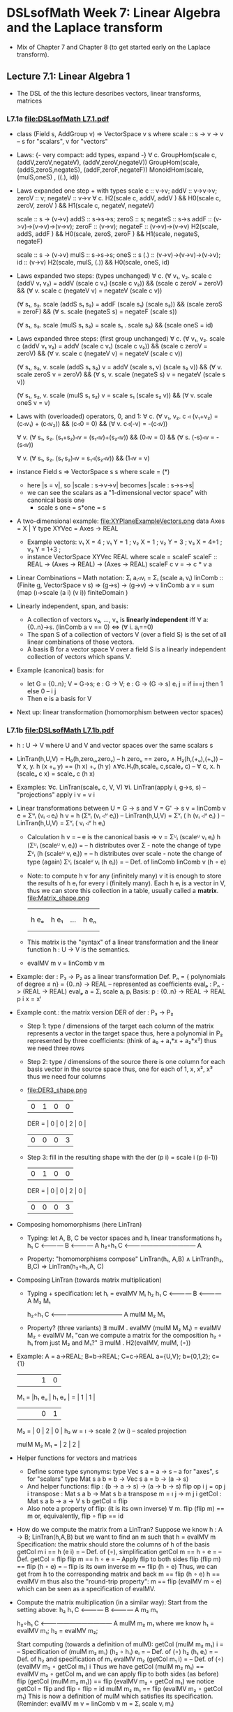 * DSLsofMath Week 7: Linear Algebra and the Laplace transform
+ Mix of Chapter 7 and Chapter 8 (to get started early on the Laplace
  transform).
** Lecture 7.1: Linear Algebra 1
+ The DSL of the this lecture describes
  vectors, linear transforms, matrices
*** L7.1a [[file:DSLsofMath L7.1.pdf]]
+ class (Field s, AddGroup v) => VectorSpace v s where
    scale :: s -> v -> v  -- s for "scalars", v for "vectors"
+ Laws: {- very compact: add types, expand -}
  ∀ c. GroupHom(scale c, (addV,zeroV,negateV), (addV,zeroV,negateV))
       GroupHom(scale,   (addS,zeroS,negateS), (addF,zeroF,negateF))
      MonoidHom(scale,   (mulS,oneS)         , ((.), id))
+ Laws expanded one step + with types
  scale c :: v->v;
  addV :: v->v->v; zeroV :: v; negateV :: v->v
  ∀ c. H2(scale c, addV,    addV   )  &&
       H0(scale c, zeroV,   zeroV  )  &&
       H1(scale c, negateV, negateV)

  scale :: s -> (v->v)
  addS :: s->s->s;                zeroS :: s;      negateS :: s->s
  addF :: (v->v)->(v->v)->(v->v); zeroF :: (v->v); negateF :: (v->v)->(v->v)
         H2(scale, addS,    addF   ) &&
	 H0(scale, zeroS,   zeroF  ) &&
	 H1(scale, negateS, negateF)

  scale :: s -> (v->v)
  mulS :: s->s->s;                oneS :: s
  (.)  :: (v->v)->(v->v)->(v->v); id :: (v->v)
       H2(scale, mulS, (.)) &&
       H0(scale, oneS, id)
+ Laws expanded two steps: (types unchanged)
  ∀ c. (∀ v₁, v₂. scale c (addV v₁ v₂) = addV (scale c v₁) (scale c v₂)) &&
       (scale c zeroV = zeroV) &&
       (∀ v. scale c (negateV v) = negateV (scale c v))

       (∀ s₁, s₂. scale (addS s₁ s₂) = addF (scale s₁) (scale s₂)) &&
	 (scale zeroS = zeroF) &&
	 (∀ s. scale (negateS s) = negateF (scale s))

       (∀ s₁, s₂. scale (mulS s₁ s₂) = scale s₁ . scale s₂) &&
       (scale oneS = id)
+ Laws expanded three steps: (first group unchanged)
  ∀ c. (∀ v₁, v₂. scale c (addV v₁ v₂) = addV (scale c v₁) (scale c v₂)) &&
       (scale c zeroV = zeroV) &&
	 (∀ v. scale c (negateV v) = negateV (scale c v))

       (∀ s₁, s₂, v. scale (addS s₁ s₂) v = addV (scale s₁ v) (scale s₂ v)) &&
	 (∀ v. scale zeroS v = zeroV) &&
	 (∀ s, v. scale (negateS s) v = negateV (scale s v))

       (∀ s₁, s₂, v. scale (mulS s₁ s₂) v = scale s₁ (scale s₂ v)) &&
       (∀ v. scale oneS v = v)
+ Laws with (overloaded) operators, 0, and 1:
    ∀ c. (∀ v₁, v₂. c ◃ (v₁+v₂) = (c◃v₁) + (c◃v₂)) &&
         (c◃0 = 0) &&
	 (∀ v. c◃(-v) = -(c◃v))

    ∀ v. (∀ s₁, s₂. (s₁+s₂)◃v = (s₁◃v)+(s₂◃v)) &&
	 (0◃v = 0) &&
	 (∀ s. (-s)◃v = -(s◃v))

    ∀ v. (∀ s₁, s₂. (s₁·s₂)◃v = s₁◃(s₂◃v)) &&
         (1◃v = v)
+ instance Field s => VectorSpace s s where scale = (*)
  + here |s = v|, so |scale : s->v->v| becomes |scale : s->s->s|
  + we can see the scalars as a "1-dimensional vector space" with canonical basis one
    + scale s one = s*one = s
+ A two-dimensional example: file:XYPlaneExampleVectors.png
  data Axes   = X | Y
  type XYVec  = Axes -> REAL
  + Example vectors:
    v₁ X = 4   ; v₁ Y = 1   ;
    v₂ X =   1 ; v₂ Y =   3 ;
    v₃ X = 4+1 ; v₃ Y = 1+3 ;
  + instance VectorSpace XYVec REAL where scale = scaleF
    scaleF :: REAL -> (Axes -> REAL) -> (Axes -> REAL)
    scaleF c v = \a -> c * v a
+ Linear Combinations
  -- Math notation: Σᵢ aᵢ◃vᵢ = Σᵢ (scale aᵢ vᵢ)
  linComb :: (Finite g, VectorSpace v s) => (g->s) -> (g->v) -> v
  linComb a v = sum  (map  (\i->scale (a i) (v i))
                           finiteDomain
	             )
+ Linearly independent, span, and basis:
  + A collection of vectors v₀, ..., vₙ is *linearly independent* iff
    ∀ a:{0..n}->s. (linComb a v == 0) ⇔ (∀ i. aᵢ==0)
  + The span S of a collection of vectors V (over a field S) is the
    set of all linear combinations of those vectors.
  + A basis B for a vector space V over a field S is a linearly
    independent collection of vectors which spans V.
+ Example (canonical) basis: for
  + let G = {0..n}; V = G->s; e : G -> V;  e : G -> (G -> s)
        eᵢ j = if i==j then 1 else 0    --      i     j
  + Then e is a basis for V
+ Next up: linear transformation (homomorphism between vector spaces)
*** L7.1b [[file:DSLsofMath L7.1b.pdf]]
+ h : U -> V   where U and V and vector spaces over the same scalars s
+ LinTran(h,U,V) =    H₀(h,zeroᵤ,zeroᵥ)        --   h zeroᵤ == zeroᵥ
                 ∧   H₂(h,(+ᵤ),(+ᵥ))          -- ∀ x, y. h (x +ᵤ y) == (h x) +ᵥ (h y)
		 ∧∀c.H₁(h,scaleᵤ c,scaleᵥ c)  -- ∀ c, x. h (scaleᵤ c x) = scaleᵥ c (h x)
+ Examples:   ∀c. LinTran(scaleᵥ c, V, V)
              ∀i. LinTran(apply i, g->s, s)  -- "projections"
	      apply i v = v i
+ Linear transformations between U = G -> s and V = G' -> s
  v = linComb v e = Σᵘᵢ (vᵢ ◃ eᵢ)
  h v = h (Σᵘᵢ (vᵢ ◃ᵘ eᵢ))     -- LinTran(h,U,V)
      = Σᵛᵢ ( h (vᵢ ◃ᵘ eᵢ) )   -- LinTran(h,U,V)
      = Σᵛᵢ ( vᵢ ◃ᵛ h eᵢ)
  + Calculation
    h v
      = -- e is the canonical basis => v = Σᵁᵢ (scaleᵁ vᵢ eᵢ)
    h (Σᵁᵢ (scaleᵁ vᵢ eᵢ))
      = -- h distributes over Σ - note the change of type
    Σⱽᵢ (h (scaleᵁ vᵢ eᵢ))
      = -- h distributes over scale - note the change of type (again)
    Σⱽᵢ (scaleⱽ vᵢ (h eᵢ))
      = -- Def. of linComb
   linComb v (h ∘ e)
  + Note: to compute h v for any (infinitely many) v it is enough to
    store the results of h eᵢ for every i (finitely many). Each h eᵢ
    is a vector in V, thus we can store this collection in a table,
    usually called a *matrix*.
    file:Matrix_shape.png
      |     |      |     |     |
      |     |      |     |     |
      | h eₒ | h e₁ | ... | h eₙ |
      |     |      |     |     |
      |     |      |     |     |
  + This matrix is the "syntax" of a linear transformation and the
    linear function h : U -> V is the semantics.
  + evalMV m v = linComb v m
+ Example: der : P₃ -> P₂ as a linear transformation
  Def. Pₙ = { polynomials of degree ≤ n} = {0..n} -> REAL
    -- represented as coefficients
  evalₚ : Pₙ -> (REAL -> REAL)
  evalₚ a = Σᵢ scale aᵢ pᵢ
  Basis:
    p : {0..n} -> REAL -> REAL
    p i x = xⁱ
+ Example cont.: the matrix version DER of der : P₃ -> P₂
  + Step 1: type / dimensions of the target
    each column of the matrix represents a vector in the target space
    thus, here a polynomial in P₂
    represented by three coefficients: (think of a₀ + a₁*x + a₂*x²)
    thus we need three rows
  + Step 2: type / dimensions of the source
    there is one column for each basis vector in the source space
    thus, one for each of 1, x, x², x³
    thus we need four columns
  + file:DER3_shape.png
          | 0 | 1 | 0 | 0 |
    DER = | 0 | 0 | 2 | 0 |
          | 0 | 0 | 0 | 3 |
  + Step 3: fill in the resulting shape with the
    der (p i) = scale i (p (i-1))
          | 0 | 1 | 0 | 0 |
    DER = | 0 | 0 | 2 | 0 |
          | 0 | 0 | 0 | 3 |
+ Composing homomorphisms (here LinTran)
  + Typing: let A, B, C be vector spaces and hᵢ linear transformations
	 h₂      h₁
     C <———— B <———— A
	    h₂∘h₁
     C <———————————— A

  + Property: "homomorphisms compose"
     LinTran(h₁,   A,B) ∧
     LinTran(h₂,     B,C) ⇒
     LinTran(h₂∘h₁,A,  C)
+ Composing LinTran (towards matrix multiplication)
  + Typing + specification: let hᵢ = evalMV Mᵢ
	 h₂      h₁
     C <———— B <———— A
         M₂      M₁

	    h₂∘h₁
     C <———————————— A
         mulM M₂ M₁

  + Property? (three variants)
     ∃ mulM . evalMV (mulM M₂ M₁) = evalMV M₂ ∘ evalMV M₁
     "can we compute a matrix for the composition h₂ ∘ h₁ from just M₂ and M₁?"
     ∃ mulM . H2(evalMV, mulM, (∘))
+ Example:
  A = a->REAL; B=b->REAL; C=c->REAL
  a={U,V}; b={0,1,2}; c={1}
       |      |      |      | 1 | 0 |
  M₁ = |h₁ eᵤ | h₁ eᵥ |  =   | 1 | 1 |
       |      |      |      | 0 | 1 |

  M₂ = | 0 | 2 | 0 |
  h₂ w = \i -> scale 2 (w i)   -- scaled projection

  mulM M₂ M₁ = | 2 | 2 |
+ Helper functions for vectors and matrices
  + Define some type synonyms:
    type Vec s a = a -> s    -- a for "axes", s for "scalars"
    type Mat s a b = b -> Vec s a  =  b -> (a -> s)
  + And helper functions:
    flip : (b -> a -> s) -> (a -> b -> s)
    flip op i j = op j i
    transpose : Mat s a b -> Mat s b a
    transpose m = \i j -> m j i
    getCol : Mat s a b -> a -> V s b
    getCol = flip
  + Also note a property of flip: (it is its own inverse)
      ∀ m. flip (flip m) == m
    or, equivalently,
      flip ∘ flip == id
+ How do we compute the matrix from a LinTran?
  Suppose we know
    h : A -> B; LinTran(h,A,B)
  but we want to find an m such that
    h = evalMV m
  Specification: the matrix should store the columns of h of the basis
    getCol m i == h (e i)
  = -- Def. of (∘), simplification
    getCol m == h ∘ e
  = -- Def. getCol = flip
    flip m == h ∘ e
  = -- Apply flip to both sides
    flip (flip m) == flip (h ∘ e)
  = -- flip is its own inverse
    m == flip (h ∘ e)
  Thus, we can get from h to the corresponding matrix and back
    m == flip (h ∘ e)
    h == evalMV m
  thus also the "round-trip property":
    m == flip (evalMV m ∘ e)
  which can be seen as a specification of evalMV.
+ Compute the matrix multiplication (in a similar way):
  Start from the setting above:
	 h₂      h₁
     C <———— B <———— A
         m₂      m₁

	    h₂∘h₁
     C <———————————— A
         mulM m₂ m₁
  where we know
    h₁ = evalMV m₁;
    h₂ = evalMV m₂;

  Start computing (towards a definition of mulM):
    getCol (mulM m₂ m₁) i
  = -- Specification of (mulM m₂ m₁)
    (h₂ ∘ h₁) eᵢ
  = -- Def. of (∘)
    h₂ (h₁ eᵢ)
  = -- Def. of h₂ and specification of m₁
    evalMV m₂ (getCol m₁ i)
  = -- Def. of (∘)
    (evalMV m₂ ∘ getCol m₁) i
  Thus we have
    getCol (mulM m₂ m₁) == evalMV m₂ ∘ getCol m₁
  and we can apply flip to both sides (as before)
    flip (getCol (mulM m₂ m₁)) == flip (evalMV m₂ ∘ getCol m₁)
  we notice  getCol = flip  and  flip ∘ flip = id
    mulM m₂ m₁ == flip (evalMV m₂ ∘ getCol m₁)
  This is now a definition of mulM which satisfies its specification.
  (Reminder: evalMV m v = linComb v m = Σᵢ scale vᵢ mᵢ)
+ Summing up:
  type A = Vec s a
  type B = Vec s b
  type C = Vec s c
  -- Notice that the b parameters makes sure the matrix dimensions match:
  mulM : Mat s a b -> Mat s b c -> Mat s a c
  mulM m₂ m₁ == flip (evalMV m₂ ∘ getCol m₁)

  evalMV = mulMV : Mat s a b -> Vec s a -> Vec s b
+ Perhaps some live-coding [[Live_7_1_2023.hs]]

** Lecture 7.2 / 8.1: Laplace Transforms
+ An application of linear algebra
+ ... and a method for solving ODEs
+ (Note: this transform is not implemented in Haskell in the course.)
*** [[file:DSLsofMath L7.2_L8.1 towards Laplace.pdf][L8.1a]]
+ Infinite-dimensional vector space
  + let V = {f : REAL -> REAL | f is smooth}
  + V is a vector space
  + Example vectors: exp, sin, cos, all polynomials, etc.
  + But not abs, discontinuous functions,
+ D (derivative) as a linear transform
  + D : V -> V
  + Example: D exp = exp
+ A family of exponentials (which will be used for Laplace later)
  + let gₛ t = exp (-s*t)
  + g is a family of smooth vectors
  + g : REAL -> V
  + D gₛ t = -s*exp (-s*t) = -s * g s t = scaleF (-s) gₛ t
  + D gₛ t = scaleF (-s) gₛ
  + file:gs_geogebra_with_def.png
+ Integral as a linear transform
  + I : V -> V
  + I f x = integral 0 x f
+ Some properties of D and I
  + D (I f) = D F = f
  + I (D F) x = I f x = F x - F 0
  + D (f*g) = D f * g  +  f * D g
  + I (D (F*G)) x = (F*G) x - (F*G) 0 = F x * G x  -  F 0 * G 0

+ "discovering" the Laplace transform
*** [[file:../08/DSLsofMath L8.2a start.pdf][L8.1b]]
+ Laplace transform examples: exp, sin, cos
+ Laplace for solving f''+2f=3f', f 0 = 0, f' 0 = 1
+ Laplace summary
